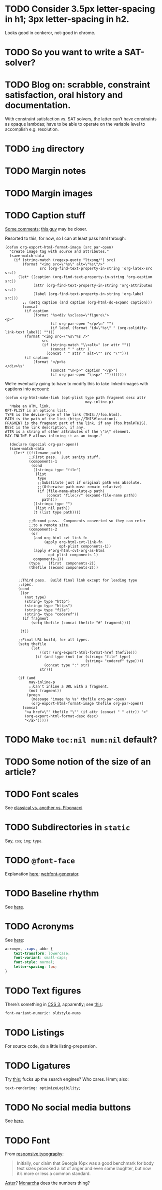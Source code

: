 * TODO Consider 3.5px letter-spacing in h1; 3px letter-spacing in h2.
  Looks good in conkeror, not-good in chrome.
* TODO So you want to write a SAT-solver?
* TODO Blog on: scrabble, constraint satisfaction, oral history and documentation.
  With constraint satisfaction vs. SAT solvers, the latter can’t have
  constraints as opaque lambdas; have to be able to operate on the
  variable level to accomplish e.g. resolution.
* TODO =img= directory
* TODO Margin notes
* TODO Margin images
* TODO Caption stuff
  [[http://www.mail-archive.com/emacs-orgmode@gnu.org/msg26228.html][Some comments]]; [[http://www.mail-archive.com/emacs-orgmode@gnu.org/msg26228.html][this guy]] may be closer.

  Resorted to this, for now, so I can at least pass html through:

  #+BEGIN_SRC elisp
    (defun org-export-html-format-image (src par-open)
      "Create image tag with source and attributes."
      (save-match-data
        (if (string-match (regexp-quote "ltxpng/") src)
            (format "<img src=\"%s\" alt=\"%s\"/>"
                    src (org-find-text-property-in-string 'org-latex-src src))
          (let* ((caption (org-find-text-property-in-string 'org-caption src))
                 (attr (org-find-text-property-in-string 'org-attributes src))
                 (label (org-find-text-property-in-string 'org-label src)))
            ;; (setq caption (and caption (org-html-do-expand caption)))
            (concat
             (if caption
                 (format "%s<div %sclass=\"figure\">
    <p>"
                         (if org-par-open "</p>\n" "")
                         (if label (format "id=\"%s\" " (org-solidify-link-text label)) "")))
             (format "<img src=\"%s\"%s />"
                     src
                     (if (string-match "\\<alt=" (or attr ""))
                         (concat " " attr )
                       (concat " " attr " alt=\"" src "\"")))
             (if caption
                 (format "</p>%s
    </div>%s"
                         (concat "\n<p>" caption "</p>")
                         (if org-par-open "\n<p>" ""))))))))
  #+END_SRC

  We’re eventually going to have to modify this to take linked-images
  with captions into account:

  #+BEGIN_SRC elisp
    (defun org-html-make-link (opt-plist type path fragment desc attr
                                         may-inline-p)
      "Make an HTML link.
    OPT-PLIST is an options list.
    TYPE is the device-type of the link (THIS://foo.html).
    PATH is the path of the link (http://THIS#location).
    FRAGMENT is the fragment part of the link, if any (foo.html#THIS).
    DESC is the link description, if any.
    ATTR is a string of other attributes of the \"a\" element.
    MAY-INLINE-P allows inlining it as an image."
    
      (declare (special org-par-open))
      (save-match-data
        (let* ((filename path)
               ;;First pass.  Just sanity stuff.
               (components-1
                (cond
                 ((string= type "file")
                  (list
                   type
                   ;;Substitute just if original path was absolute.
                   ;;(Otherwise path must remain relative)
                   (if (file-name-absolute-p path)
                       (concat "file://" (expand-file-name path))
                     path)))
                 ((string= type "")
                  (list nil path))
                 (t (list type path))))
    
               ;;Second pass.  Components converted so they can refer
               ;;to a remote site.
               (components-2
                (or
                 (and org-html-cvt-link-fn
                      (apply org-html-cvt-link-fn
                             opt-plist components-1))
                 (apply #'org-html-cvt-org-as-html
                        opt-plist components-1)
                 components-1))
               (type    (first  components-2))
               (thefile (second components-2)))
    
    
          ;;Third pass.  Build final link except for leading type
          ;;spec.
          (cond
           ((or
             (not type)
             (string= type "http")
             (string= type "https")
             (string= type "file")
             (string= type "coderef"))
            (if fragment
                (setq thefile (concat thefile "#" fragment))))
    
           (t))
    
          ;;Final URL-build, for all types.
          (setq thefile
                (let
                    ((str (org-export-html-format-href thefile)))
                  (if (and type (not (or (string= "file" type)
                                         (string= "coderef" type))))
                      (concat type ":" str)
                    str)))
    
          (if (and
               may-inline-p
               ;;Can't inline a URL with a fragment.
               (not fragment))
              (progn
                (message "image %s %s" thefile org-par-open)
                (org-export-html-format-image thefile org-par-open))
            (concat
             "<a href=\"" thefile "\"" (if attr (concat " " attr)) ">"
             (org-export-html-format-desc desc)
             "</a>")))))
  #+END_SRC
* TODO Make =toc:nil num:nil= default?
* TODO Some notion of the size of an article?
* TODO Font scales
  See [[http://designfestival.com/achieving-good-legibility-and-readability-on-the-web/][classical vs. another vs. Fibonacci]].
* TODO Subdirectories in =static=
  Say, =css=; =img=; =type=.
* TODO =@font-face=
  Explanation [[http://nicewebtype.com/notes/2009/10/30/how-to-use-css-font-face/][here]]; [[http://www.fontsquirrel.com/tools/webfont-generator][webfont-generator]].
* TODO Baseline rhythm
  See [[http://designfestival.com/understanding-baseline-rhythm-in-typography/][here]].
* TODO Acronyms
  See [[http://designfestival.com/tracking-css-letter-spacing-and-where-to-use-it/][here]]:

  #+BEGIN_SRC css
    acronym, .caps, abbr {
        text-transform: lowercase;
        font-variant: small-caps;
        font-style: normal;
        letter-spacing: 1px;
    }
  #+END_SRC
* TODO Text figures
  There’s something in [[http://stackoverflow.com/questions/2940259/is-there-a-way-to-specify-the-use-of-text-or-titling-figures-in-css][CSS 3]], apparently; see [[http://dev.w3.org/csswg/css3-fonts/#propdef-font-variant-numeric][this]]:

  #+BEGIN_SRC css
    font-variant-numeric: oldstyle-nums
  #+END_SRC
* TODO Listings
  For source code, do a little listing-prepension.
* TODO Ligatures
  Try [[http://chipcullen.com/ligatures/][this]]; fucks up the search engines? Who cares. Hmm; also:

  #+BEGIN_SRC css
    text-rendering: optimizeLegibility;
  #+END_SRC
* TODO No social media buttons
  See [[http://informationarchitects.net/blog/sweep-the-sleaze/][here]].
* TODO Font
  From [[http://informationarchitects.net/blog/responsive-typography-the-basics/][responsive typography]]:

  #+BEGIN_QUOTE
  Initially, our claim that Georgia 16px was a good benchmark for body
  text sizes provoked a lot of anger and even some laughter, but now
  it’s more or less a common standard.
  #+END_QUOTE

  [[http://fontdeck.com/typeface/aster][Aster]]? [[http://fontdeck.com/typeface/monarcha][Monarcha]] does the numbers thing?

  Holy shit: they have [[http://www.fonts.com/font/monotype-imaging/bembo-book/complete-family-pack][Bembo]]; a [[http://www.smashingmagazine.com/2012/05/21/how-to-choose-the-right-face-for-a-beautiful-body/][few others]].

  [[http://www.google.com/webfonts/specimen/Cardo][Cardo]]?
* TODO Previous and next links
* TODO For contentless posts, can we make an option of some kind?
  Or should we embed e.g. (eom) into the title?
* TODO org-info-js?
  See [[http://orgmode.org/manual/JavaScript-support.html#JavaScript-support][here]].
* TODO Just use straight-up arrows instead of e.g. =\to=?
* TODO Font size
  See the [[http://otwcode.github.com/docs/front_end_coding/em-scale.html][em scale]].

  This /seemed/ reasonable; but maybe we can use [[http://orgmode.org/manual/CSS-support.html][CSS support]]:

  #+BEGIN_SRC css
    /* Thanks, Richard Rutter:
    <http://webtypography.net/Harmony_and_Counterpoint/Size/3.1.1/>; also:
    <http://alistapart.com/article/howtosizetextincss>. */
    
    body {
        font-size: 1em;
    }
    
    h1 {
        font-size: 3em;
        text-align: left;
    }
    
    h2 {
        font-size: 2.25em;
        text-align: left;
    }
    
    h3 {
        font-size: 1.5em;
        text-align: left;
    }
    
    h4 {
        font-size: 1.125em;
        text-align: left;
    }
  #+END_SRC

  See [[http://hn.explodie.org/writings/stop-using-small-font-size.html][16-px minimum]]; see also: [[http://informationarchitects.net/blog/100e2r][easy to read]]; and [[http://informationarchitects.net/blog/responsive-typography-the-basics/][responsive
  typography]]:

  #+BEGIN_QUOTE
  The default HTML line height is too small. If you increase the line
  height, the text becomes more readable. 140% leading is a good
  benchmark.
  #+END_QUOTE

  Color:

  #+BEGIN_QUOTE
  Note: for screen design, an overly strong contrast (full black and
  white) is not ideal either, as the text starts to flicker.
  Benchmark: #333 on #fff.
  #+END_QUOTE

  Find [[http://www.fonts.com/search/web-fontssearchtext%3DGeorgia&SearchType%3DWebFonts&src%3DGoogleWebFonts#product_top][Georgia]].
* TODO Images in sidebars, too.
* TODO Symbols as markers instead of numbers.
* TODO Sidenotes instead of footnotes.
* TODO Typography for the web
  - [[http://webtypography.net/Rhythm_and_Proportion/Horizontal_Motion/2.1.2/][33 em measure]]
  - [[http://webtypography.net/Rhythm_and_Proportion/Horizontal_Motion/2.1.6/][Abbreviations]] and letter-spacing
  - [[http://webtypography.net/Rhythm_and_Proportion/Horizontal_Motion/2.1.8/][Kerning]]
  - [[http://webtypography.net/Rhythm_and_Proportion/Horizontal_Motion/2.1.10/][Table of contents]]
  - [[http://webtypography.net/Rhythm_and_Proportion/Vertical_Motion/2.2.2/][Line height]]: 1.5em, 12pt; also, headings.
  - [[http://webtypography.net/Rhythm_and_Proportion/Blocks_and_Paragraphs/2.3.1/][Opening paragraph flush left]].
  - [[http://webtypography.net/Rhythm_and_Proportion/Blocks_and_Paragraphs/2.3.2/][Indent subsequent paragraphs with 1em]].
  - [[http://webtypography.net/Rhythm_and_Proportion/Blocks_and_Paragraphs/2.3.3/][Margins on blockquote]]
  - [[http://webtypography.net/Rhythm_and_Proportion/Etiquette_of_Hyphenation_and_Pagination/2.4.1/][Soft hyphens]]
  - [[http://webtypography.net/Rhythm_and_Proportion/Etiquette_of_Hyphenation_and_Pagination/2.4.6/][Hard space for numbers and units]]
  - [[http://webtypography.net/Harmony_and_Counterpoint/Size/3.1.1/][Size text in ems]]:
    #+BEGIN_SRC css
      body { font-size:100%; }
      h1 { font-size:2.25em;  /* 16x2.25=36 */ }
      h2 { font-size:1.5em;   /* 16x1.5=24 */ }
      h3 { font-size:1.125em; /* 16x1.125=18 */ }
      h4 { font-size:0.875em; /* 16x0.875=14 */ }
      p  { font-size:0.75em;  /* 16x0.75=12 */ }
    #+END_SRC
  - [[http://webtypography.net/Harmony_and_Counterpoint/Numerals__Capitals_and_Small_Caps/3.2.1/][Text vs. titling figures]]
* TODO On =(eom)=, don't link (just text).
* TODO You know what? Fuck it: let's collect =mitdasein=, too.
  In addition to =chrestomathy= and the old Posterous; old
  =klutometis=; Tweets?

  On the other hand: it's nice to make a break, isn't it? Old shit is
  vaguely oppressive.
* TODO Think about [[http://www.waldenfont.com/][Walden fonts]] for titles.
* DONE Find a better monospace that goes with Cardo.
  CLOSED: [2015-01-05 Mon 08:51]
  [[http://awesome-fontstacks.com/stacks/211,211,211][Interesting]]! Let’s try [[http://www.google.com/fonts/specimen/Inconsolata][Inconsolata]].
* DONE MathJax disappears in Firefox
  CLOSED: [2013-09-26 Thu 01:41]
* DONE Directory structure with dates?
  CLOSED: [2013-02-12 Tue 18:07]
  - CLOSING NOTE [2013-02-12 Tue 18:07] \\
    Flat, flat; not even dates.
  - Argues for [[http://www.esoos.com/archives/blog_optimization_and_the_flat_directory_structure.html][flat]].
  - Also argues [[http://digwp.com/2010/07/optimizing-wordpress-permalinks/][against subdirs]]; can we dispense with dates in URLs
    altogether?
  - Might have a little namespace something, but that's ok.
* DONE Style?
  CLOSED: [2013-02-13 Wed 01:24]
* DONE Force publishing
  CLOSED: [2013-02-02 Sat 02:10]
  See [[http://orgmode.org/guide/Publishing.html][here:]]

  #+BEGIN_QUOTE
  You can override this and force publishing of all files by giving a
  prefix argument to any of the commands above.
  #+END_QUOTE

  Also see:

  - =C-c C-e C= :: Prompt for a specific project and publish all files
                 that belong to it.
  - =C-c C-e P= :: Publish the project containing the current file.
  - =C-c C-e F= :: Publish only the current file.
  - =C-c C-e E= :: Publish every project.
* DONE Month and day
  CLOSED: [2013-02-02 Sat 02:10]
  See [[http://www.chicagomanualofstyle.org/16/ch09/ch09_sec032.html][CMOS]].
* DONE Postamble
  CLOSED: [2013-02-02 Sat 02:10]
  =org-export-html-postamble= allows for a function, by the way, if we
  want to do a fancy =ddate=, &c.
* DONE Multiple paragraphs in footnotes.
  CLOSED: [2013-01-30 Wed 02:37]
  [[http://stackoverflow.com/questions/12635519/multiple-paragraph-footnotes-in-org-mode][Thanks]]! Looks bad, though.
* DONE =html= as a recursive submodule which points to =gh-pages=
  CLOSED: [2013-02-02 Sat 02:10]
* DONE Reference the CSS properly.
  CLOSED: [2013-02-02 Sat 02:10]
* DONE Deploy.
  CLOSED: [2013-02-02 Sat 02:10]
* CANCELED I've consistently seen folders for dates.
  CLOSED: [2013-02-13 Wed 01:23]
  - CLOSING NOTE [2013-02-13 Wed 01:23] \\
    Fuck this: let's use merely titles; collisions be damned.
* CANCELED Integrate the title with the pages
  CLOSED: [2013-02-13 Wed 01:24]
  - CLOSING NOTE [2013-02-13 Wed 01:24] \\
    Not sure what this is.
